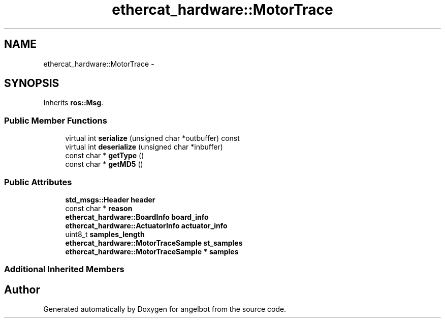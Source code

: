 .TH "ethercat_hardware::MotorTrace" 3 "Sat Jul 9 2016" "angelbot" \" -*- nroff -*-
.ad l
.nh
.SH NAME
ethercat_hardware::MotorTrace \- 
.SH SYNOPSIS
.br
.PP
.PP
Inherits \fBros::Msg\fP\&.
.SS "Public Member Functions"

.in +1c
.ti -1c
.RI "virtual int \fBserialize\fP (unsigned char *outbuffer) const "
.br
.ti -1c
.RI "virtual int \fBdeserialize\fP (unsigned char *inbuffer)"
.br
.ti -1c
.RI "const char * \fBgetType\fP ()"
.br
.ti -1c
.RI "const char * \fBgetMD5\fP ()"
.br
.in -1c
.SS "Public Attributes"

.in +1c
.ti -1c
.RI "\fBstd_msgs::Header\fP \fBheader\fP"
.br
.ti -1c
.RI "const char * \fBreason\fP"
.br
.ti -1c
.RI "\fBethercat_hardware::BoardInfo\fP \fBboard_info\fP"
.br
.ti -1c
.RI "\fBethercat_hardware::ActuatorInfo\fP \fBactuator_info\fP"
.br
.ti -1c
.RI "uint8_t \fBsamples_length\fP"
.br
.ti -1c
.RI "\fBethercat_hardware::MotorTraceSample\fP \fBst_samples\fP"
.br
.ti -1c
.RI "\fBethercat_hardware::MotorTraceSample\fP * \fBsamples\fP"
.br
.in -1c
.SS "Additional Inherited Members"


.SH "Author"
.PP 
Generated automatically by Doxygen for angelbot from the source code\&.
